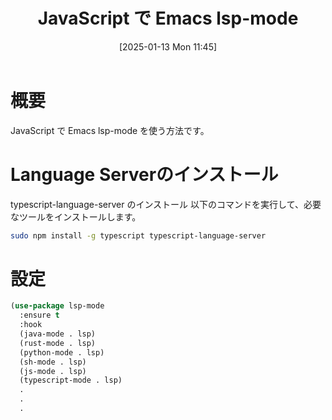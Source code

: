 #+BLOG: wurly-blog
#+POSTID: 1735
#+ORG2BLOG:
#+DATE: [2025-01-13 Mon 11:45]
#+OPTIONS: toc:nil num:nil todo:nil pri:nil tags:nil ^:nil
#+CATEGORY: LSP
#+TAGS: 
#+DESCRIPTION:
#+TITLE: JavaScript で Emacs lsp-mode

* 概要

JavaScript で Emacs lsp-mode を使う方法です。

* Language Serverのインストール

typescript-language-server のインストール
以下のコマンドを実行して、必要なツールをインストールします。

#+begin_src bash
sudo npm install -g typescript typescript-language-server
#+end_src

* 設定

#+begin_src emacs-lisp
(use-package lsp-mode
  :ensure t
  :hook
  (java-mode . lsp)
  (rust-mode . lsp)
  (python-mode . lsp)
  (sh-mode . lsp)
  (js-mode . lsp)
  (typescript-mode . lsp)
  .
  .
  .
#+end_src

